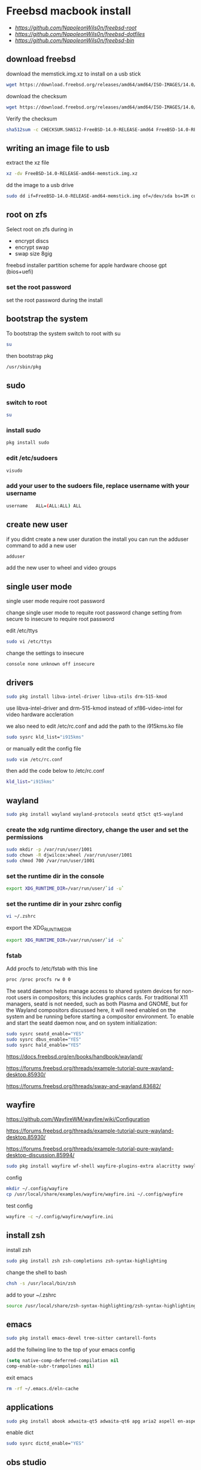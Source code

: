 #+STARTUP: content
#+OPTIONS: num:nil
#+OPTIONS: author:nil
* Freebsd macbook install

+ [[freebsd root dotfiles][https://github.com/NapoleonWils0n/freebsd-root]]
+ [[freebsd dotfiles][https://github.com/NapoleonWils0n/freebsd-dotfiles]]
+ [[freebsd home bin][https://github.com/NapoleonWils0n/freebsd-bin]]

** download freebsd 

download the memstick.img.xz to install on a usb stick

#+begin_src sh
wget https://download.freebsd.org/releases/amd64/amd64/ISO-IMAGES/14.0/FreeBSD-14.0-RELEASE-amd64-memstick.img.xz
#+end_src

download the checksum

#+begin_src sh
wget https://download.freebsd.org/releases/amd64/amd64/ISO-IMAGES/14.0/CHECKSUM.SHA512-FreeBSD-14.0-RELEASE-amd64
#+end_src

Verify the checksum 

#+begin_src sh
sha512sum -c CHECKSUM.SHA512-FreeBSD-14.0-RELEASE-amd64 FreeBSD-14.0-RELEASE-amd64-memstick.img.xz
#+end_src

** writing an image file to usb

extract the xz file

#+begin_src sh
xz -dv FreeBSD-14.0-RELEASE-amd64-memstick.img.xz
#+end_src

dd the image to a usb drive

#+begin_src sh
sudo dd if=FreeBSD-14.0-RELEASE-amd64-memstick.img of=/dev/sda bs=1M conv=sync
#+end_src

** root on zfs

Select root on zfs during in

+ encrypt discs
+ encrypt swap
+ swap size 8gig

freebsd installer partition scheme
for apple hardware choose gpt (bios+uefi)

*** set the root password

set the root password during the install

** bootstrap the system

To bootstrap the system switch to root with su

#+begin_src sh
su
#+end_src

then bootstrap pkg

#+BEGIN_SRC sh
/usr/sbin/pkg
#+END_SRC

** sudo
*** switch to root

#+begin_src sh
su
#+end_src

*** install sudo 

#+BEGIN_SRC sh
pkg install sudo
#+END_SRC

*** edit /etc/sudoers

#+BEGIN_SRC sh
visudo
#+END_SRC

*** add your user to the sudoers file, replace username with your username

#+BEGIN_SRC sh
username   ALL=(ALL:ALL) ALL
#+END_SRC

** create new user

if you didnt create a new user duration the install
you can run the adduser command to add a new user

#+BEGIN_SRC sh
adduser
#+END_SRC

add the new user to wheel and video groups

** single user mode

single user mode require root password

change single user mode to requite root password
change setting from secure to insecure to require root password

edit /etc/ttys

#+BEGIN_SRC sh
sudo vi /etc/ttys
#+END_SRC

change the settings to insecure

#+BEGIN_SRC sh
console none unknown off insecure
#+END_SRC

** drivers

#+BEGIN_SRC sh
sudo pkg install libva-intel-driver libva-utils drm-515-kmod 
#+END_SRC

use libva-intel-driver and drm-515-kmod instead of xf86-video-intel for video hardware accleration

we also need to edit /etc/rc.conf and add the path to the i915kms.ko file

#+begin_src sh
sudo sysrc kld_list="i915kms"
#+end_src

or manually edit the config file

#+BEGIN_SRC sh
sudo vim /etc/rc.conf
#+END_SRC

then add the code below to /etc/rc.conf

#+BEGIN_SRC sh
kld_list="i915kms"
#+END_SRC

** wayland

#+begin_src sh
sudo pkg install wayland wayland-protocols seatd qt5ct qt5-wayland 
#+end_src

*** create the xdg runtime directory, change the user and set the permissions

#+begin_src sh
sudo mkdir -p /var/run/user/1001
sudo chown -R djwilcox:wheel /var/run/user/1001
sudo chmod 700 /var/run/user/1001
#+end_src

*** set the runtime dir in the console

#+begin_src sh
export XDG_RUNTIME_DIR=/var/run/user/`id -u`
#+end_src

*** set the runtime dir in your zshrc config

#+begin_src sh
vi ~/.zshrc
#+end_src

export the XDG_RUNTIME_DIR

#+begin_src sh
export XDG_RUNTIME_DIR=/var/run/user/`id -u`
#+end_src

*** fstab

Add procfs to /etc/fstab with this line

#+begin_src sh
proc /proc procfs rw 0 0
#+end_src

The seatd daemon helps manage access to shared system devices for non-root users in compositors; this includes graphics cards. For traditional X11 managers, seatd is not needed, such as both Plasma and GNOME, but for the Wayland compositors discussed here, it will need enabled on the system and be running before starting a compositor environment. To enable and start the seatd daemon now, and on system initialization:

#+begin_src sh
sudo sysrc seatd_enable="YES"
sudo sysrc dbus_enable="YES"
sudo sysrc hald_enable="YES"
#+end_src

[[https://docs.freebsd.org/en/books/handbook/wayland/]]

[[https://forums.freebsd.org/threads/example-tutorial-pure-wayland-desktop.85930/]]

[[https://forums.freebsd.org/threads/sway-and-wayland.83682/]]

** wayfire

[[https://github.com/WayfireWM/wayfire/wiki/Configuration]]

[[https://forums.freebsd.org/threads/example-tutorial-pure-wayland-desktop.85930/]]

[[https://forums.freebsd.org/threads/example-tutorial-pure-wayland-desktop-discussion.85994/]]

#+begin_src sh
sudo pkg install wayfire wf-shell wayfire-plugins-extra alacritty swaylock-effects swayidle wlogout kanshi wcm
#+end_src

config

#+begin_src sh
mkdir ~/.config/wayfire
cp /usr/local/share/examples/wayfire/wayfire.ini ~/.config/wayfire
#+end_src

test config

#+begin_src sh
wayfire -c ~/.config/wayfire/wayfire.ini
#+end_src

** install zsh

install zsh

#+BEGIN_SRC sh
sudo pkg install zsh zsh-completions zsh-syntax-highlighting
#+END_SRC

change the shell to bash

#+BEGIN_SRC sh
chsh -s /usr/local/bin/zsh
#+END_SRC

add to your ~/.zshrc

#+begin_src sh
source /usr/local/share/zsh-syntax-highlighting/zsh-syntax-highlighting.zsh
#+end_src

** emacs

#+begin_src sh
sudo pkg install emacs-devel tree-sitter cantarell-fonts
#+end_src

add the follwing line to the top of your emacs config

#+begin_src emacs-lisp
(setq native-comp-deferred-compilation nil
comp-enable-subr-trampolines nil)
#+end_src

exit emacs

#+begin_src sh
rm -rf ~/.emacs.d/eln-cache
#+end_src

** applications

#+BEGIN_SRC sh
sudo pkg install abook adwaita-qt5 adwaita-qt6 apg aria2 aspell en-aspell bat dictd fd-find firacode firefox ffmpeg fzf git gstreamer1-plugins-opus hs-pandoc  ImageMagick7 mpc mutt ncmpc noto-basic noto-emoji oath-toolkit obs-studio openvpn ripgrep ripgrep-all socat sox tmux ts translate-shell urlview w3m weechat wl-clipboard yt-dlp wget2 xkbcomp mpv 
#+END_SRC

enable dict

#+begin_src sh
sudo sysrc dictd_enable="YES"
#+end_src

** obs studio

#+begin_src sh
sudo pkg install obs-studio qt6-wayland
#+end_src

Only root can grant real-time priority to processes for now, using rtprio(1).
Upcoming FreeBSD releases will have a MAC policy with a realtime user group.

Memory locking has to be allowed in /etc/login.conf or ~/.login_conf. Set the
resource limit ":memorylocked=unlimited:" and don't forget to run

#+begin_src sh
vi ~/.login_conf
#+end_src

#+begin_src conf
me:\
  :charset=UTF-8:\
  :lang=en_GB.UTF-8:\
  :setenv=LC_COLLATE=C:\
  :memorylocked=unlimited:
#+end_src

#+begin_src sh
cap_mkdb ~/.login.conf
#+end_src

** qtt5

#+begin_src sh
export QT_QPA_PLATFORMTHEME=qt5ct
#+end_src

** audio
*** freebsd set default audio

view detected audio devices

#+BEGIN_SRC sh
cat /dev/sndstat
#+END_SRC

change to the first audio device

#+BEGIN_SRC sh
sudo sysctl hw.snd.default_unit=1
#+END_SRC

change to the second audio device

#+BEGIN_SRC sh
sudo sysctl hw.snd.default_unit=2
#+END_SRC

**** freebsd bit perfect audio 

list audio devices

#+BEGIN_SRC sh
cat /dev/sndstat
#+END_SRC

set values at boot

#+BEGIN_SRC sh
sudo vim /etc/sysctl.conf
#+END_SRC

edit /etc/sysctl.conf

replace dev.pcm.2 with the number of your audio device

#+BEGIN_SRC sh
dev.pcm.2.play.vchans=0
dev.pcm.2.bitperfect=1
#+END_SRC

+ regular audio

#+BEGIN_SRC sh
sudo sysctl dev.pcm.2.bitperfect=0
#+END_SRC

+ bit perfect

#+BEGIN_SRC sh
sudo sysctl dev.pcm.2.bitperfect=1
#+END_SRC

+ show volume

#+BEGIN_SRC sh
mixer
#+END_SRC

***** set vol to 100

#+begin_src sh
mixer vol.volume=100:100
#+end_src

***** set pcm to 100

#+begin_src sh
mixer pcm.volume=100:100
#+end_src

***** set rec to 100

#+begin_src sh
mixer rec.volume=100:100
#+end_src

***** set monitor to 100

#+begin_src sh
mixer monitor.volume=100:100
#+end_src

***** mute

#+begin_src sh
mixer vol.mute=1
#+end_src

***** unmute

#+begin_src sh
mixer vol.mute=0
#+end_src

** beadm install

#+BEGIN_SRC sh
pkg install beadm
#+END_SRC

See which boot environments you have.

#+BEGIN_SRC sh
beadm list
#+END_SRC

The only boot environment is named default. Under active, N means the environment is active now.  
An R means the environment will be active on reboot.

check the current version of freebsd with uname

#+BEGIN_SRC sh
uname -s
#+END_SRC

check for an update

#+BEGIN_SRC sh
freebsd-update fetch
#+END_SRC

The updates have been downloaded but still haven’t been installed.  
I will prepare a boot environment just in case after installing them something breaks

*** create new boot environment

I need to upgrade this host to the latest version of FreeBSD 12.0, p3.  
This is where we need a new boot environment. I’ll name it after the release.

run the beadm commands as root

#+BEGIN_SRC sh
beadm create 12.0-p3
#+END_SRC

list the boot environments

#+BEGIN_SRC sh
beadm list
#+END_SRC

Activate the new boot environment.

#+BEGIN_SRC sh
beadm activate 12.0-p3
#+END_SRC

list the boot environments

#+BEGIN_SRC sh
beadm list
#+END_SRC

While the default environment has an N, indicating it’s active now,
the 12.0-p3 environment has an R, so it will be active after a reboot.

Reboot. After the reboot, you’ll see the new environment is running.

**** install updates in new boot environment

install update in new boot environment

#+BEGIN_SRC sh
freebsd-update install
#+END_SRC

reboot and run freebsd-update install again

#+BEGIN_SRC sh
freebsd-update install
#+END_SRC

check for package updates

#+BEGIN_SRC sh
pkg update
pkg upgrade
#+END_SRC

create a zfs snapshot

#+BEGIN_SRC sh
zfs snapshot -r zroot@12.0-p3
#+END_SRC

** edit /etc/dhclient-enter-hooks

#+BEGIN_SRC sh
sudo vim /etc/dhclient-enter-hooks
#+END_SRC

add the following to /etc/dhclient-enter-hooks

#+BEGIN_SRC sh
add_new_resolv_conf() {
  # We don't want /etc/resolv.conf changed
  # So this is an empty function
  return 0
}
#+END_SRC

** zfs datasets

zfs list datasets

#+BEGIN_SRC sh
zfs list
#+END_SRC

the name of the main pool is called zpool

+ switch to root

#+BEGIN_SRC sh
sudo su
#+END_SRC

*** create the zfs datasets

create the main dataset under zpool

#+BEGIN_SRC sh
zfs create zroot/home/data
zfs create zroot/home/data/desktop
zfs create zroot/home/data/documents
zfs create zroot/home/data/downloads
zfs create zroot/home/data/git
zfs create zroot/home/data/config
zfs create zroot/home/data/local
zfs create zroot/home/data/mozilla
zfs create zroot/home/data/ossuary
zfs create zroot/home/data/weechat
#+END_SRC

*** copy directories to zfs datasets

copy files to the dataset before setting the mount point and mounting the dataset

#+BEGIN_SRC sh
sudo cp -Rpv /home/djwilcox/Desktop/ /zroot/home/data/desktop
sudo cp -Rpv /home/djwilcox/documents/ /zroot/home/data/documents
sudo cp -Rpv /home/djwilcox/downloads/ /zroot/home/data/downloads
sudo cp -Rpv /home/djwilcox/git/ /zroot/home/data/git
sudo cp -Rpv /home/djwilcox/.config/ /zroot/home/data/config
sudo cp -Rpv /home/djwilcox/.local/ /zroot/home/data/local
sudo cp -Rpv /home/djwilcox/.mozilla/ /zroot/home/data/mozilla
sudo cp -Rpv /home/djwilcox/.ossuary/ /zroot/home/data/ossuary
sudo cp -Rpv /home/djwilcox/.weechat/ /zroot/home/data/weechat
#+END_SRC

we use the -r option for recursive copy  
and the -p option to keep the permissions of the files and directorys  
and the -v option for verbose

we use ~/documents/ to copy the contents of the documents directory  
note the slash at the end of the docuemnts path

**** create the mount points in your home directory

create the zfs mount points

#+BEGIN_SRC sh
zfs set mountpoint=/usr/home/djwilcox/Desktop zroot/data/desktop
zfs set mountpoint=/usr/home/djwilcox/documents zroot/data/documents
zfs set mountpoint=/usr/home/djwilcox/downloads zroot/data/downloads
zfs set mountpoint=/usr/home/djwilcox/git zroot/data/git
zfs set mountpoint=/usr/home/djwilcox/.kodi zroot/data/kodi
zfs set mountpoint=/usr/home/djwilcox/.config zroot/data/config
zfs set mountpoint=/usr/home/djwilcox/.emacs.d zroot/data/emacsd
zfs set mountpoint=/usr/home/djwilcox/.local zroot/data/local
zfs set mountpoint=/usr/home/djwilcox/.mozilla zroot/data/mozilla
zfs set mountpoint=/usr/home/djwilcox/.ossuary zroot/data/ossuary
zfs set mountpoint=/usr/home/djwilcox/.weechat zroot/data/weechat
#+END_SRC

+ change the permission on the mountpoint if needed

#+BEGIN_SRC sh
sudo chown -R djwilcox:djwilcox ~/Desktop
#+END_SRC

+ chmod the permissions to 700

#+BEGIN_SRC sh
chmod 700 ~/Desktop
#+END_SRC

** ports

To download a compressed snapshot of the Ports Collection into /var/db/portsnap:

#+BEGIN_SRC sh
# portsnap fetch
#+END_SRC

2 When running Portsnap for the first time, extract the snapshot into /usr/ports:

#+BEGIN_SRC sh
# portsnap extract
#+END_SRC

3 After the first use of Portsnap has been completed as shown above, /usr/ports can be updated as needed by running:

#+BEGIN_SRC sh
# portsnap fetch update
#+END_SRC

** bluetooth freebsd stop

#+BEGIN_SRC sh
sudo service bluetooth onestop ubt0
#+END_SRC

** mount ext4 as read only
	
add user to operator group

#+begin_src sh
sudo pw groupmod operator -m djwilcox
#+end_src

Edit /etc/devfs.rules to allow the operator group to be able to read and write the device:

#+begin_src sh
sudo vi /etc/devfs.rules
#+end_src

/etc/devfs.rules


#+begin_src sh
[localrules=5]
add path 'da*' mode 0660 group operator
#+end_src

Then edit /etc/rc.conf to enable the devfs.rules(5) ruleset:

#+begin_src sh
sudo vi /etc/rc.conf
#+end_src

#+begin_src sh
devfs_system_ruleset="localrules"
#+end_src

Next allow regular user to mount file system:

#+begin_src sh
sudo vi /etc/sysctl.conf
#+end_src

#+begin_src sh
vfs.usermount=1
#+end_src

Also execute sysctl to make the update available now:

#+begin_src sh
sudo sysctl vfs.usermount=1
#+end_src

vfs.usermount: 0 -> 1

Create a directory which a regular use can mount to:

#+begin_src sh
sudo mkdir -p /mnt/usb
#+end_src

change the permission so your user own the directory with chown
replace username with your username

#+begin_src sh
sudo chown username:username /mnt/usb
#+end_src

install ext4 fuse

#+begin_src sh
sudo pkg install fusefs-ext4fuse
#+end_src

Lastly, edit /boot/loader.conf to load the module each boot:

#+begin_src sh
sudo vi /boot/loader.conf
#+end_src

#+begin_src sh
fuse_load="YES"
fusefs_load="YES"
#+end_src

Now mounting USB drive with ext4 filesystem is working!

#+begin_src sh
ext4fuse /dev/da0s1 /mnt/usb
#+end_src

** gpg
To export your secret keys, use:

#+begin_src sh
gpg --export-secret-key -a > secret.key
#+end_src

and to import them again:

#+begin_src sh
gpg --import secret.key
#+end_src

** freebsd dbus

#+begin_src sh
sudo dbus-uuidgen > /etc/machine-id
#+end_src

** chromium widevine

[[https://forums.freebsd.org/threads/watching-spotify-and-listening-to-netflix-in-2023.90695/#post-626065]]

#+begin_src sh
% sudo pkg install chromium # 117.0.5938.149_2 or higher

% sudo pkg install foreign-cdm
% sudo sysrc linux_enable="YES"
% sudo service linux start

% git clone --depth 1 https://github.com/freebsd/freebsd-ports
% cd freebsd-ports/www/linux-widevine-cdm
% make
% sudo make install
#+end_src

** shutdown

shutdown and reboot

#+begin_src sh
sudo shutdown -r now
#+end_src

shutdown and dont reboot

#+begin_src sh
sudo shutdown -p now
#+end_src
